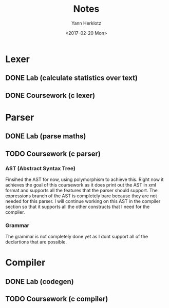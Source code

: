 #+TITLE: Notes
#+DATE: <2017-02-20 Mon>
#+AUTHOR: Yann Herklotz
#+EMAIL: ymherklotz@gmail.com
#+DESCRIPTION: These are notes about the Compiler project.

* Lexer

** DONE Lab (calculate statistics over text)
   DEADLINE: <2017-01-31 Tue>

** DONE Coursework (c lexer)
   DEADLINE: <2017-02-07 Tue>


* Parser

** DONE Lab (parse maths)
   DEADLINE: <2017-02-14 Tue>

** TODO Coursework (c parser)
   DEADLINE: <2017-03-07 Tue>

*** AST (Abstract Syntax Tree)
    
    Finsihed the AST for now, using polymorphism to achieve this. Right now it achieves the goal of this coursework
    as it does print out the AST in xml format and supports all the features that the parser should support. The 
    expressions branch of the AST is completely bare because they are not needed for this parser. I will continue working
    on this AST in the compiler section so that it supports all the other constructs that I need for the compiler.

*** Grammar

    The grammar is not completely done yet as I dont support all of the declartions that are possible.


* Compiler

** DONE Lab (codegen)
   DEADLINE: <2017-02-28 Tue>

** TODO Coursework (c compiler)
   DEADLINE: <2017-03-28 Tue>

